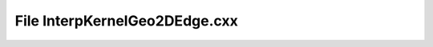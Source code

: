File InterpKernelGeo2DEdge.cxx
==============================

.. doxygenfile:: InterpKernelGeo2DEdge.cxx
